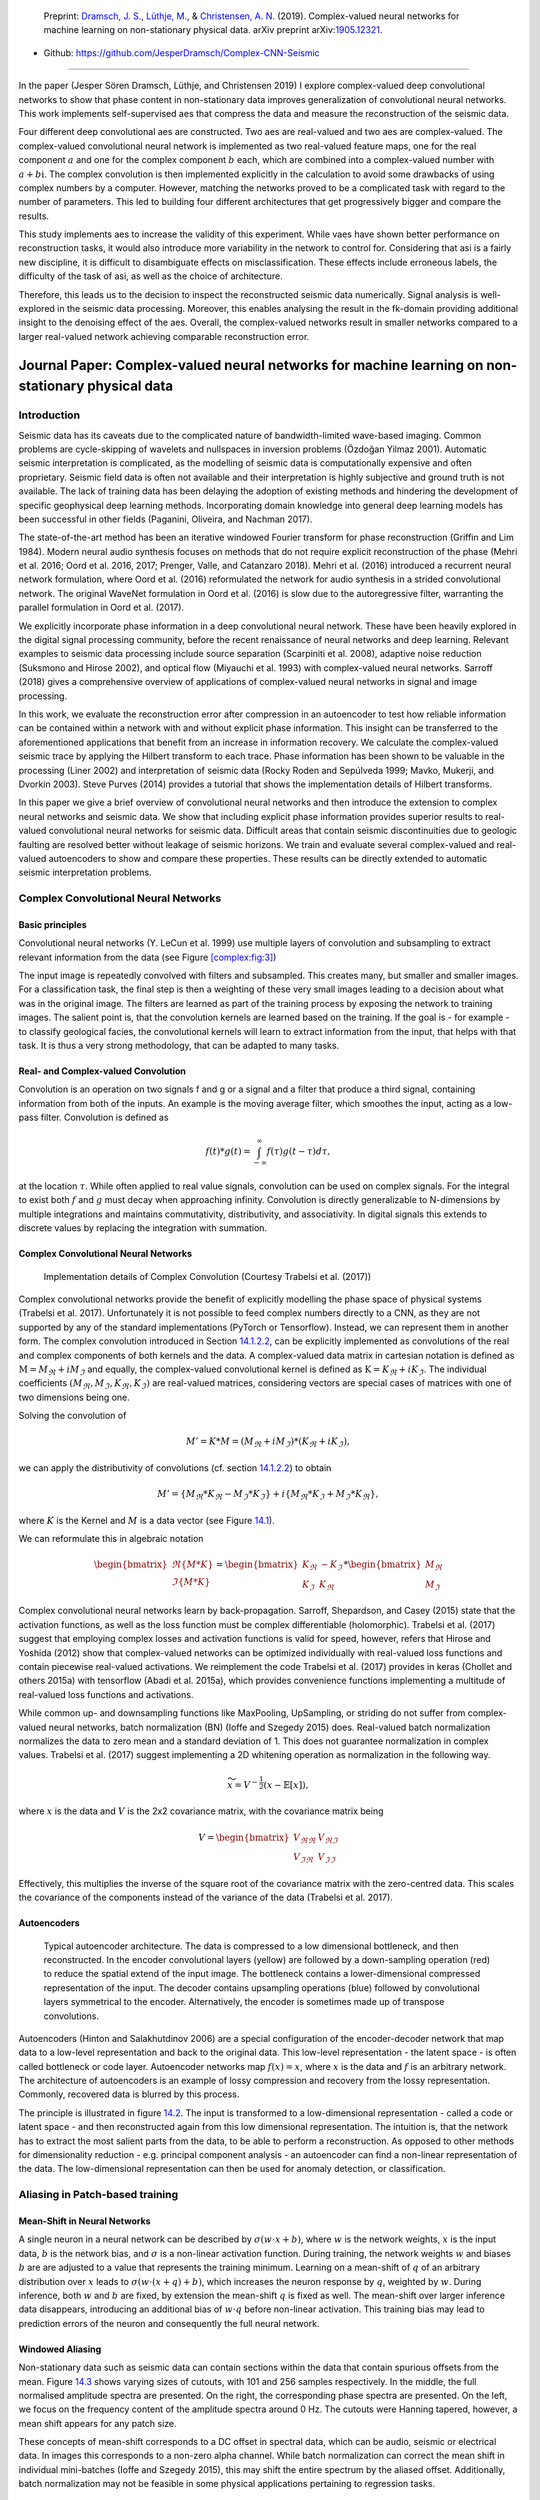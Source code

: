 .. title: Complex-valued Neural Networks
.. slug: complex-valued-neural-networks
.. date: 2021-01-15 13:34:27 UTC
.. tags: 
.. category: 
.. link: 
.. description: 
.. type: text
.. has_math: yes
.. _sec:complex:

|image9| |image10| |image11|

   Preprint: `Dramsch, J. S. <https://orcid.org/0000-0001-8273-905X>`__,
   `Lüthje, M. <https://orcid.org/0000-0003-2715-1653>`__, &
   `Christensen, A. N. <https://orcid.org/0000-0002-3668-3128>`__
   (2019). Complex-valued neural networks for machine learning on
   non-stationary physical data. arXiv preprint
   arXiv:`1905.12321 <https://arxiv.org/abs/1905.12321>`__.

-  Github: https://github.com/JesperDramsch/Complex-CNN-Seismic

-----------

In the paper (Jesper Sören Dramsch, Lüthje, and Christensen 2019) I
explore complex-valued deep convolutional networks to show that phase
content in non-stationary data improves generalization of convolutional neural networks. This
work implements self-supervised aes that compress the data and measure
the reconstruction of the seismic data.

Four different deep convolutional aes are constructed. Two aes are
real-valued and two aes are complex-valued. The complex-valued convolutional neural network is
implemented as two real-valued feature maps, one for the real component
:math:`a` and one for the complex component :math:`b` each, which are
combined into a complex-valued number with :math:`a + b\text{i}`. The
complex convolution is then implemented explicitly in the calculation to
avoid some drawbacks of using complex numbers by a computer. However,
matching the networks proved to be a complicated task with regard to the
number of parameters. This led to building four different architectures
that get progressively bigger and compare the results.

This study implements aes to increase the validity of this experiment.
While vaes have shown better performance on reconstruction tasks, it
would also introduce more variability in the network to control for.
Considering that asi is a fairly new discipline, it is difficult to
disambiguate effects on misclassification. These effects include
erroneous labels, the difficulty of the task of asi, as well as the
choice of architecture.

Therefore, this leads us to the decision to inspect the reconstructed
seismic data numerically. Signal analysis is well-explored in the
seismic data processing. Moreover, this enables analysing the result in
the fk-domain providing additional insight to the denoising effect of
the aes. Overall, the complex-valued networks result in smaller networks
compared to a larger real-valued network achieving comparable
reconstruction error.

.. _sec:complexpaper:

Journal Paper: Complex-valued neural networks for machine learning on non-stationary physical data
--------------------------------------------------------------------------------------------------

.. _introduction-2:

Introduction
~~~~~~~~~~~~

Seismic data has its caveats due to the complicated nature of
bandwidth-limited wave-based imaging. Common problems are cycle-skipping
of wavelets and nullspaces in inversion problems (Özdoğan Yilmaz 2001).
Automatic seismic interpretation is complicated, as the modelling of
seismic data is computationally expensive and often proprietary. Seismic
field data is often not available and their interpretation is highly
subjective and ground truth is not available. The lack of training data
has been delaying the adoption of existing methods and hindering the
development of specific geophysical deep learning methods. Incorporating
domain knowledge into general deep learning models has been successful
in other fields (Paganini, Oliveira, and Nachman 2017).

The state-of-the-art method has been an iterative windowed Fourier
transform for phase reconstruction (Griffin and Lim 1984). Modern neural
audio synthesis focuses on methods that do not require explicit
reconstruction of the phase (Mehri et al. 2016; Oord et al. 2016, 2017;
Prenger, Valle, and Catanzaro 2018). Mehri et al. (2016) introduced a
recurrent neural network formulation, where Oord et al. (2016)
reformulated the network for audio synthesis in a strided convolutional
network. The original WaveNet formulation in Oord et al. (2016) is slow
due to the autoregressive filter, warranting the parallel formulation in
Oord et al. (2017).

We explicitly incorporate phase information in a deep convolutional
neural network. These have been heavily explored in the digital signal
processing community, before the recent renaissance of neural networks
and deep learning. Relevant examples to seismic data processing include
source separation (Scarpiniti et al. 2008), adaptive noise reduction
(Suksmono and Hirose 2002), and optical flow (Miyauchi et al. 1993) with
complex-valued neural networks. Sarroff (2018) gives a comprehensive
overview of applications of complex-valued neural networks in signal and
image processing.

In this work, we evaluate the reconstruction error after compression in
an autoencoder to test how reliable information can be contained within
a network with and without explicit phase information. This insight can
be transferred to the aforementioned applications that benefit from an
increase in information recovery. We calculate the complex-valued
seismic trace by applying the Hilbert transform to each trace. Phase
information has been shown to be valuable in the processing (Liner 2002)
and interpretation of seismic data (Rocky Roden and Sepúlveda 1999;
Mavko, Mukerji, and Dvorkin 2003). Steve Purves (2014) provides a
tutorial that shows the implementation details of Hilbert transforms.

In this paper we give a brief overview of convolutional neural networks
and then introduce the extension to complex neural networks and seismic
data. We show that including explicit phase information provides
superior results to real-valued convolutional neural networks for
seismic data. Difficult areas that contain seismic discontinuities due
to geologic faulting are resolved better without leakage of seismic
horizons. We train and evaluate several complex-valued and real-valued
autoencoders to show and compare these properties. These results can be
directly extended to automatic seismic interpretation problems.

Complex Convolutional Neural Networks
~~~~~~~~~~~~~~~~~~~~~~~~~~~~~~~~~~~~~

Basic principles
^^^^^^^^^^^^^^^^

Convolutional neural networks (Y. LeCun et al. 1999) use multiple layers
of convolution and subsampling to extract relevant information from the
data (see Figure `[complex:fig:3] <#complex:fig:3>`__)

The input image is repeatedly convolved with filters and subsampled.
This creates many, but smaller and smaller images. For a classification
task, the final step is then a weighting of these very small images
leading to a decision about what was in the original image. The filters
are learned as part of the training process by exposing the network to
training images. The salient point is, that the convolution kernels are
learned based on the training. If the goal is - for example - to
classify geological facies, the convolutional kernels will learn to
extract information from the input, that helps with that task. It is
thus a very strong methodology, that can be adapted to many tasks.

.. _sec:conv:

Real- and Complex-valued Convolution
^^^^^^^^^^^^^^^^^^^^^^^^^^^^^^^^^^^^

Convolution is an operation on two signals f and g or a signal and a
filter that produce a third signal, containing information from both of
the inputs. An example is the moving average filter, which smoothes the
input, acting as a low-pass filter. Convolution is defined as

.. math:: f(t)*g(t)=\int_{-\infty}^\infty f(\tau)g(t-\tau)d\tau,

at the location :math:`\tau`. While often applied to real value signals,
convolution can be used on complex signals. For the integral to exist
both :math:`f` and :math:`g` must decay when approaching infinity.
Convolution is directly generalizable to N-dimensions by multiple
integrations and maintains commutativity, distributivity, and
associativity. In digital signals this extends to discrete values by
replacing the integration with summation.

.. _complex-convolutional-neural-networks-1:

Complex Convolutional Neural Networks
^^^^^^^^^^^^^^^^^^^^^^^^^^^^^^^^^^^^^

.. figure:: ../images/image9.png
  :alt: Implementation details of Complex Convolution (Courtesy Trabelsi et al. (2017))
  :name: complex:fig:4

  Implementation details of Complex Convolution (Courtesy Trabelsi et al. (2017))

Complex convolutional networks provide the benefit of explicitly
modelling the phase space of physical systems (Trabelsi et al. 2017).
Unfortunately it is not possible to feed complex numbers directly to a
CNN, as they are not supported by any of the standard implementations
(PyTorch or Tensorflow). Instead, we can represent them in another form.
The complex convolution introduced in Section `14.1.2.2 <#sec:conv>`__,
can be explicitly implemented as convolutions of the real and complex
components of both kernels and the data. A complex-valued data matrix in
cartesian notation is defined as :math:`\textbf{M} = M_\Re + i M_\Im`
and equally, the complex-valued convolutional kernel is defined as
:math:`\textbf{K} = K_\Re + i K_\Im`. The individual coefficients
:math:`(M_\Re, M_\Im, K_\Re, K_\Im)` are real-valued matrices,
considering vectors are special cases of matrices with one of two
dimensions being one.

Solving the convolution of

.. math:: M' = K * M = (M_\Re + i M_\Im) * (K_\Re + i K_\Im),

we can apply the distributivity of convolutions
(cf. section `14.1.2.2 <#sec:conv>`__) to obtain

.. math:: M' =  \{M_\Re * K_\Re - M_\Im * K_\Im\} + i \{ M_\Re * K_\Im + M_\Im * K_\Re\},

where :math:`K` is the Kernel and :math:`M` is a data vector (see
Figure `14.1 <#complex:fig:4>`__).

We can reformulate this in algebraic notation

.. math:: \begin{bmatrix} \Re\{M * K\} \\ \Im\{M * K\} \end{bmatrix} = \begin{bmatrix} K_{\Re} & -K_{\Im} \\ K_{\Im} & K_{\Re} \end{bmatrix} * \begin{bmatrix}  M_{\Re} \\ M_{\Im} \end{bmatrix}

Complex convolutional neural networks learn by back-propagation.
Sarroff, Shepardson, and Casey (2015) state that the activation
functions, as well as the loss function must be complex differentiable
(holomorphic). Trabelsi et al. (2017) suggest that employing complex
losses and activation functions is valid for speed, however, refers that
Hirose and Yoshida (2012) show that complex-valued networks can be
optimized individually with real-valued loss functions and contain
piecewise real-valued activations. We reimplement the code Trabelsi et
al. (2017) provides in keras (Chollet and others 2015a) with tensorflow
(Abadi et al. 2015a), which provides convenience functions implementing
a multitude of real-valued loss functions and activations.

While common up- and downsampling functions like MaxPooling, UpSampling,
or striding do not suffer from complex-valued neural networks, batch
normalization (BN) (Ioffe and Szegedy 2015) does. Real-valued batch
normalization normalizes the data to zero mean and a standard deviation
of 1. This does not guarantee normalization in complex values. Trabelsi
et al. (2017) suggest implementing a 2D whitening operation as
normalization in the following way.

.. math:: \widetilde{x} = V^{-\frac{1}{2}} ( x - \mathbb{E}[x] ),

where :math:`x` is the data and :math:`V` is the 2x2 covariance matrix,
with the covariance matrix being

.. math:: V = \begin{bmatrix} V_{\Re\Re} & V_{\Re\Im} \\ V_{\Im\Re} & V_{\Im\Im} \end{bmatrix}

Effectively, this multiplies the inverse of the square root of the
covariance matrix with the zero-centred data. This scales the covariance
of the components instead of the variance of the data (Trabelsi et al.
2017).

Autoencoders
^^^^^^^^^^^^

.. figure:: ../images/encdec.png
  :alt: Typical autoencoder architecture. The data is compressed to a
   low dimensional bottleneck, and then reconstructed. In the encoder
   convolutional layers (yellow) are followed by a down-sampling
   operation (red) to reduce the spatial extend of the input image. The
   bottleneck contains a lower-dimensional compressed representation of
   the input. The decoder contains upsampling operations (blue) followed
   by convolutional layers symmetrical to the encoder. Alternatively,
   the encoder is sometimes made up of transpose convolutions.
  :name: complex:fig:autoencoder

  Typical autoencoder architecture. The data is compressed to a low
  dimensional bottleneck, and then reconstructed. In the encoder
  convolutional layers (yellow) are followed by a down-sampling
  operation (red) to reduce the spatial extend of the input image. The
  bottleneck contains a lower-dimensional compressed representation of
  the input. The decoder contains upsampling operations (blue) followed
  by convolutional layers symmetrical to the encoder. Alternatively,
  the encoder is sometimes made up of transpose convolutions.

Autoencoders (Hinton and Salakhutdinov 2006) are a special configuration
of the encoder-decoder network that map data to a low-level
representation and back to the original data. This low-level
representation - the latent space - is often called bottleneck or code
layer. Autoencoder networks map :math:`f(x) = x`, where :math:`x` is the
data and :math:`f` is an arbitrary network. The architecture of
autoencoders is an example of lossy compression and recovery from the
lossy representation. Commonly, recovered data is blurred by this
process.

The principle is illustrated in
figure `14.2 <#complex:fig:autoencoder>`__. The input is transformed to
a low-dimensional representation - called a code or latent space - and
then reconstructed again from this low dimensional representation. The
intuition is, that the network has to extract the most salient parts
from the data, to be able to perform a reconstruction. As opposed to
other methods for dimensionality reduction - e.g. principal component
analysis - an autoencoder can find a non-linear representation of the
data. The low-dimensional representation can then be used for anomaly
detection, or classification.

Aliasing in Patch-based training
~~~~~~~~~~~~~~~~~~~~~~~~~~~~~~~~

Mean-Shift in Neural Networks
^^^^^^^^^^^^^^^^^^^^^^^^^^^^^

A single neuron in a neural network can be described by
:math:`\sigma ( w \cdot x + b )`, where :math:`w` is the network
weights, :math:`x` is the input data, :math:`b` is the network bias, and
:math:`\sigma` is a non-linear activation function. During training, the
network weights :math:`w` and biases :math:`b` are are adjusted to a
value that represents the training minimum. Learning on a mean-shift of
:math:`q` of an arbitrary distribution over :math:`x` leads to
:math:`\sigma( w \cdot (x + q) + b )`, which increases the neuron
response by :math:`q`, weighted by :math:`w`. During inference, both
:math:`w` and :math:`b` are fixed, by extension the mean-shift :math:`q`
is fixed as well. The mean-shift over larger inference data disappears,
introducing an additional bias of :math:`w \cdot q` before non-linear
activation. This training bias may lead to prediction errors of the
neuron and consequently the full neural network.

Windowed Aliasing
^^^^^^^^^^^^^^^^^

Non-stationary data such as seismic data can contain sections within the
data that contain spurious offsets from the mean.
Figure `14.3 <#complex:fig:aliasing>`__ shows varying sizes of cutouts,
with 101 and 256 samples respectively. In the middle, the full
normalised amplitude spectra are presented. On the right, the
corresponding phase spectra are presented. On the left, we focus on the
frequency content of the amplitude spectra around 0 Hz. The cutouts were
Hanning tapered, however, a mean shift appears for any patch size.

These concepts of mean-shift corresponds to a DC offset in spectral
data, which can be audio, seismic or electrical data. In images this
corresponds to a non-zero alpha channel. While batch normalization can
correct the mean shift in individual mini-batches (Ioffe and Szegedy
2015), this may shift the entire spectrum by the aliased offset.
Additionally, batch normalization may not be feasible in some physical
applications pertaining to regression tasks.

.. figure:: ../images/spectral2.png
  :alt: Spectral aliasing dependent on window-size (modified from
   Jesper Sören Dramsch and Lüthje (2018d)). The true amplitude spectrum
   (green) is 0 at a frequency of 0 Hz, whereas windows of the data
   experience low-frequency aliasing that introduce a non-zero offset at
   0 Hz analogous to the Nyquist-Shannon theorem for high frequencies.
  :name: complex:fig:aliasing

  Spectral aliasing dependent on window-size (modified from Jesper
  Sören Dramsch and Lüthje (2018d)). The true amplitude spectrum
  (green) is 0 at a frequency of 0 Hz, whereas windows of the data
  experience low-frequency aliasing that introduce a non-zero offset at
  0 Hz analogous to the Nyquist-Shannon theorem for high frequencies.

Complex Seismic Data
~~~~~~~~~~~~~~~~~~~~

Complex seismic traces are calculated by applying the Hilbert transform
to the real-valued signal. The Hilbert transform applies a convolution
with to the signal, which is equivalent to a -90-degree phase rotation.
It is essential that the signal does not contain a DC component, as this
would not have a phase rotation.

The Hilbert transform is defined as

.. math:: H(u)(t) = \frac{1}{\pi}\int_{-\infty}^\infty \frac{u(\tau)}{t-\tau}\,d\tau,

of a real-valued time series :math:`u(t)`, where the improper integral
has to be interpreted as the Cauchy principal value. In the Fourier
domain, the Hilbert transform has a convenient formulation, where
frequencies are set zero and the remaining frequencies are multiplied by
2. This can be written as

.. math:: x_a = F^{-1}(F(x) 2U ) = x + iy

where :math:`x_a` is the analytical signal, :math:`x` is the real
signal, :math:`F` is the Fourier transform, and :math:`U` is the step
function. The imaginary component :math:`y` is simultaneously the
quadrature of the real-valued trace. This provides locality to explicit
phase information, where the Fourier transform itself does not lend
itself to the resolution of the phase in the time domain. In
conventional seismic trace analysis, the complex data is used to
calculate the instantaneous amplitude and instantaneous frequency. These
are beneficial seismic attributes for interpretation (Barnes 2007).

Experiments
~~~~~~~~~~~

Data
^^^^

The data is the F3 seismic data, acquired in the Dutch North Sea in 1987
over an area of 375.31 km\ :sup:`2`. The sampling-rates are 4 ms in time
and inline/crossline bins of 25 m. The extent being 650 inline traces
and 950 crossline traces with a total length of 1.848 s. The data
contains faulted reflector packets, of which the lowest one overlays a
salt diapir. The data contains some noise that masks lower-amplitude
events.

We generate 2D patches of size 64x64 in the inline and crossline
direction from the 3D volume to train our network. We obtain inline and
crossline 64x64 patches that are taken overlapping with a stride of 8
samples. The total amount of data is 188736 patches with 141552 for
training and 47184 for validation in a 75/25 train-validation split. The
test data is the holdout Alaudah et al. (2019) stored in test_once. The
seismic data is normalized to values in the range of [-1, 1]. To obtain
complex-valued seismic data we apply a Hilbert transform to every trace
of the data and subtract the real-valued seismic from the real component
as laid out in Taner, Koehler, and Sheriff (1979).

Architecture
^^^^^^^^^^^^

.. container::
   :name: tab:1

   .. table:: Layers used in the four autoencoders and according
    parameter count on the computational graph for complex-valued
    convolutions and real-valued convolutions respectively. The spatial
    extents in X and Y per layer are kept constant across all networks,
    varying the amount of filters. The compression is calculated by
    number comparing the total input parameters to the bottleneck
    parameters.

    +---------+---------+----+---------+---------+---------+---------+
    | Layer   | Spatial |    | Complex | Real    | Complex | Real    |
    +---------+---------+----+---------+---------+---------+---------+
    | (Size)  | X       | Y  | Small   | Small   | Large   | Large   |
    +---------+---------+----+---------+---------+---------+---------+
    | Input   | 64      | 64 | 2       | 1       | 2       | 1       |
    +---------+---------+----+---------+---------+---------+---------+
    | CConv2D | 64      | 64 | 8       | 8       | 16      | 16      |
    +---------+---------+----+---------+---------+---------+---------+
    | CConv2D | 64      | 64 | 8       | 8       | 16      | 16      |
    | + BN    |         |    |         |         |         |         |
    +---------+---------+----+---------+---------+---------+---------+
    | Pool +  | 32      | 32 | 16      | 16      | 32      | 32      |
    | CConv2D |         |    |         |         |         |         |
    | + BN    |         |    |         |         |         |         |
    +---------+---------+----+---------+---------+---------+---------+
    | Pool +  | 16      | 16 | 32      | 32      | 64      | 64      |
    | CConv2D |         |    |         |         |         |         |
    | + BN    |         |    |         |         |         |         |
    +---------+---------+----+---------+---------+---------+---------+
    | Pool +  | 8       | 8  | 64      | 64      | 128     | 128     |
    | CConv2D |         |    |         |         |         |         |
    | + BN    |         |    |         |         |         |         |
    +---------+---------+----+---------+---------+---------+---------+
    | Pool +  | 4       | 4  | 128     | 128     | 256     | 256     |
    | CConv2D |         |    |         |         |         |         |
    +---------+---------+----+---------+---------+---------+---------+
    | Up +    | 8       | 8  | 64      | 64      | 128     | 128     |
    | CConv2D |         |    |         |         |         |         |
    | + BN    |         |    |         |         |         |         |
    +---------+---------+----+---------+---------+---------+---------+
    | Up +    | 16      | 16 | 32      | 32      | 64      | 64      |
    | CConv2D |         |    |         |         |         |         |
    | + BN    |         |    |         |         |         |         |
    +---------+---------+----+---------+---------+---------+---------+
    | Up +    | 32      | 32 | 16      | 16      | 32      | 32      |
    | CConv2D |         |    |         |         |         |         |
    | + BN    |         |    |         |         |         |         |
    +---------+---------+----+---------+---------+---------+---------+
    | Up +    | 64      | 64 | 8       | 8       | 16      | 16      |
    | CConv2D |         |    |         |         |         |         |
    +---------+---------+----+---------+---------+---------+---------+
    | CConv2D | 64      | 64 | 8       | 8       | 16      | 16      |
    +---------+---------+----+---------+---------+---------+---------+
    | CConv2D | 64      | 64 | 2       | 1       | 2       | 1       |
    +---------+---------+----+---------+---------+---------+---------+
    | Par     |         |    | 100,226 | 198,001 | 397,442 | 790,945 |
    | ameters |         |    |         |         |         |         |
    | on      |         |    |         |         |         |         |
    | Graph   |         |    |         |         |         |         |
    +---------+---------+----+---------+---------+---------+---------+
    | Comp    |         |    | 4:1     | 2:1     | 2:1     | 1:1     |
    | ression |         |    |         |         |         |         |
    | Ratio   |         |    |         |         |         |         |
    +---------+---------+----+---------+---------+---------+---------+
    | Size on |         |    | 1.4     | 2.5     | 4.8     | 9.2     |
    | Disk    |         |    |         |         |         |         |
    | [MB]    |         |    |         |         |         |         |
    +---------+---------+----+---------+---------+---------+---------+

The autoencoder architecture compresses the input data to a lower
dimensional representation, i.e. bottleneck
(cf. Figure `14.2 <#complex:fig:autoencoder>`__), with an encoder
network and reconstruct the input data from the bottleneck with a
decoder network. It is common that the encoder and decoder networks are
formulated symmetrically, as we have done in this paper. We reduce a
64x64 input 4 times by a factor of two spatially to encode a 4x4
encoding layer. We define varying amounts of filters during the
downsampling steps and in the code layer to achieve varying amounts of
compression shown in Table `14.1 <#tab:1>`__. The architecture for the
complex convolutional network is identical to the real network, except
for replacing the real-valued 2D convolutions with complex-valued
convolutions represented by two feature maps instead of one. The layers
for each network are shown in Table `14.1 <#tab:1>`__ with additional
values, including learnable parameters counted on the computational
graph, compression ratio, and size on disk. In total four network
architectures are presented, two real-valued and complex-valued networks
each matched in the number of feature maps, resulting in different
amounts of parameters and compression ratio. The parameters are counted
on the computational graph compiled by Tensorflow.

The neural networks specifically use 2D convolutions with 3x3 kernels.
We employ batch normalization to regularize and speed up training (Ioffe
and Szegedy 2015). The down and up sampling is achieved by MaxPooling
and the UpSampling operation respectively.

Complex-valued neural networks contain two feature maps for every
feature map contained in a real-valued network. Conceptually, this is
equivalent to :math:`a + \text{i}b`, with :math:`b=0` for the
real-valued network. The information in the complex complement for these
two feature maps is derived from the input data using the Hilbert
transform. Following the argument of deep learning, this input could be
derived from a neural network directly and should not provide an
improvement to the networks reconstruction error. We define a
complex-valued network that has the same number of filters as the
real-valued network in both the "small" and "large" formulation in
Table `14.1 <#tab:1>`__. This network effectively has half the available
feature maps for the real-valued seismic input, as the other half is
used for the complex-valued information. That means the smaller
real-valued network contains as many feature maps for the real-valued
seismic as the large complex network, the large real-valued network
contains an additional feature map for every real-valued input for the
complex component.

Training
^^^^^^^^

We train the networks with an Adam optimizer (Diederik P. Kingma and Ba
2014) and a learning rate of :math:`10^{-3}` without decay, for 100
epochs. The loss function is mean squared error, as the seismic data
contains values in the range of [-1,1]. All networks reach stable
convergence without overfitting, shown in
Figure `14.4 <#complex:fig:loss>`__.

.. figure:: ../images/All-Losses-log.png
  :alt: Validation Loss (MSE) on 7 random seeds per network.
   (Real-valued loss on real-valued seismic and combined complex-valued
   loss on complex-valued seismic, as the network "sees" it.)
  :name: complex:fig:loss

  Validation Loss (MSE) on 7 random seeds per network. (Real-valued
  loss on real-valued seismic and combined complex-valued loss on
  complex-valued seismic, as the network "sees" it.)

Evaluation
^^^^^^^^^^

We compare the complex autoencoders with the real-valued autoencoders,
through the reconstruction error on unseen test data on 7 individual
realizations of the respective four networks and qualitative analysis of
reconstructed images. We focus on evaluating the real-valued
reconstruction of the seismic data for both networks.

.. _results-1:

Results
~~~~~~~

We trained four neural network autoencoders with seven random
initializations for each network, to allow for error bars on the
estimates in Figure `14.4 <#complex:fig:loss>`__. The mean squared error
and the mean absolute error for each parameter configuration during
training is given in Table `14.2 <#tab:2>`__. There is a clear
correspondence of the reconstruction error of the autoencoder to the
size of network. The real-valued networks outperform the complex-valued
networks in both the mean squared error and mean absolute error,
however, we see that a real-valued network needs around twice as many
parameters as a complex-valued network to attain the same reconstruction
errors.

.. figure:: ../images/seismic.png
  :alt: Seismic Test Data with marked section for closer inspection. We
   chose the "top" section for it’s faulted chaotic texture, "bottom"
   for the faulted blocks, and "silent" for a noisy but geologically
   uninteresting section.
  :name: complex:fig:eval_seis
  :width: 120.0%

  Seismic Test Data with marked section for closer inspection. We chose
  the "top" section for it’s faulted chaotic texture, "bottom" for the
  faulted blocks, and "silent" for a noisy but geologically
  uninteresting section.

|

.. container::
   :name: tab:2

   .. table:: Compression, parameters and errors for networks (lower is better). Losses on network validation. The complex-valued networks achieve similar reconstruction errors at twice the compression values.

      +-------------+-------------+------------+---------------+---------------+
      | Network     | Compression | Parameters | MSE [x10^-2]  | MAE [x10^-2]  |
      +=============+=============+============+===============+===============+
      | 1) C_small  | 4:1         | 100,226    | 0.484 ± 0.013 | 4.695 ± 0.058 |
      +-------------+-------------+------------+---------------+---------------+
      | 2) R_small  | 2:1         | 198,001    | 0.436 ± 0.006 | 4.500 ± 0.028 |
      +-------------+-------------+------------+---------------+---------------+
      | 3) C_big    | 2:1         | 397,442    | 0.227 ± 0.003 | 3.247 ± 0.025 |
      +-------------+-------------+------------+---------------+---------------+
      | 4) R_big    | 1:1         | 790,945    | 0.196 ± 0.002 | 3.050 ± 0.013 |
      +-------------+-------------+------------+---------------+---------------+


The seismic sections in Figure `14.5 <#complex:fig:eval_seis>`__ show
the unseen test seismic section. We perform a closer inspection of the
regions "top" and "bottom" to focus on geologically relevant sections in
the reconstruction process. The noisy segment without strong reflectors
is a good baseline to evaluate the noise reduction of the autoencoder
and the behaviour of the different networks on low amplitude data.
Overall, all networks denoise the original seismic, with the lowest
reconstruction errors being root-mean-squared (RMS) of 0.1187 and MAE of
0.0947 (cf. Table `14.3 <#tab:errors>`__).
Figure `[complex:fig:silent_fk] <#complex:fig:silent_fk>`__ shows the
frequency-wavenumber (FK) of the ground truth
(`[complex:fig:silent_fk] <#complex:fig:silent_fk>`__ (a)) and the large
complex network reconstruction
(`[complex:fig:silent_fk] <#complex:fig:silent_fk>`__ (b)). These show a
decrease in the 0 - 60 Hz band for larger absolute wavenumbers.

| 

.. container::
   :name: tab:errors

   .. table:: RMS and MAE on real component of Data Patches.

      +---------+--------+--------+--------+--------+--------+--------+--------+--------+
      |         | Full            | Silent          |  Top            | Bottom          |
      |         |                 |                 |                 |                 |
      +---------+--------+--------+--------+--------+--------+--------+--------+--------+
      | Network | RMS    | MAE    | RMS    | MAE    | RMS    | MAE    | RMS    | MAE    |
      +---------+--------+--------+--------+--------+--------+--------+--------+--------+
      | C_small | 0.1549 | 0.1145 | 0.1265 | 0.1010 | 0.2315 | 0.1759 | 0.1588 | 0.1200 |
      +---------+--------+--------+--------+--------+--------+--------+--------+--------+
      | R_small | 0.1581 | 0.1153 | 0.1247 | 0.0994 | 0.2395 | 0.1810 | 0.1612 | 0.1205 |
      +---------+--------+--------+--------+--------+--------+--------+--------+--------+
      | C_big   | 0.1508 | 0.1101 | 0.1187 | 0.0947 | 0.2301 | 0.1747 | 0.1514 | 0.1135 |
      +---------+--------+--------+--------+--------+--------+--------+--------+--------+
      | R_big   | 0.1469 | 0.1072 | 0.1214 | 0.0967 | 0.2222 | 0.1679 | 0.1459 | 0.1088 |
      +---------+--------+--------+--------+--------+--------+--------+--------+--------+
      
"Top" seismic section
^^^^^^^^^^^^^^^^^^^^^

The "top" segment contains strong reflections that are very faulted with
strong reflectors. Figure `[complex:fig:top] <#complex:fig:top>`__ shows
the top segment and the reconstructions of the four networks. All
networks display various amounts of smoothing. The quantitative results
show that the complex networks perform very similar regardless of size.
The large real-valued network outperforms the complex networks by 2.5 %
on RMS, while the small real-valued network underperforms by 2.5 % on
RMS. The panel in Figure `[complex:fig:top_sr] <#complex:fig:top_sr>`__
shows a very smooth result. Despite the close score of the complex
networks, it appears that the complex-valued network restores more
high-frequency content. We can also see less smearing of discontinuities
in the larger complex network, particularly visible in the lower part
(1.2 s) at 6000 m offset, which is smeared to appear like a diffraction
in the smaller network. The large real-valued network shows good
reconstruction with minor smearing with higher amplitude fidelity in
areas like 1.1 s at 2000 m, however, some of the steeply dipping
artifacts are visible below the reflector packet between 0 m and 2000 m
offset.

| 

"Bottom" seismic section
^^^^^^^^^^^^^^^^^^^^^^^^

The data marke as "bottom" in Figure `14.5 <#complex:fig:eval_seis>`__
contains a faulted anticline and relatively strong noise levels. The
small complex network in
Figure `[complex:fig:bottom_sc] <#complex:fig:bottom_sc>`__ reconstructs
a denoised image with good reconstruction of the visible
discontinuities. Some leakage of the reflector starting at 1.5 s across
discontinuities is visible. The real small network in
Figure `[complex:fig:bottom_sr] <#complex:fig:bottom_sr>`__ reconstructs
a strongly smoothed image, with some ringing below the main reflector,
which is not visible in the other reconstructions. The dipping reflector
at an offset of 16000 m is well reconstructed, however, it seems like
the reconstruction introduced ringing noise over the vertical image. The
large real-valued network in
Figure `[complex:fig:bottom_br] <#complex:fig:bottom_br>`__ performs
best quantitatively (cf. Table `14.3 <#tab:errors>`__). The
complex-valued large network in
Figure `[complex:fig:bottom_bc] <#complex:fig:bottom_bc>`__ does a
fairly good job at reconstructing the image, similar to the large
real-valued network. However, the amplitude reconstruction of
high-amplitude events particularly in the main reflector around 1.5 s is
showing.

| 

Full seismic test data
^^^^^^^^^^^^^^^^^^^^^^

It is evident, that the small real-valued network does not match the
performance of the smaller complex-valued network, even less so when
compared to the large complex-valued network. We therefore compare the
large networks on the full seismic data.

| 

Overall, both networks return a smoothed image. The findings for the
strongly faulted sections in the "top" panel hold across the entire
faulted area around 1.1 s in
Figure `[complex:fig:full] <#complex:fig:full>`__. The complex-valued
network does a better job at reconstructing faults and discontinuities.
The real-valued network is better at reconstructing high-amplitude
regions that appear dimmer in the complex-valued region. The
reconstruction of both networks seems adequately close to the ground
truth, with differences in the details. Quantitatively, the real-valued
network does the better reconstruction in Table `14.3 <#tab:errors>`__
with an improvement of 2.5 % over the large complex-valued network. The
FK domain shows a very similar reduction in noise in the sub 50 Hz band
in Figure `[complex:fig:full_fk] <#complex:fig:full_fk>`__. All networks
introduce an increase of energy across all frequencies at wave-number
:math:`k=0~km^{-1}`. Additionally, a dimming of the frequencies around
:math:`k=2.5~km^{-1}` appears in all reconstructions, but is more
prominent in the large complex-valued network. The ground truth seismic
contains some scattered energy in the high-frequency mid-wavenumber
region, visible as "diagonal stripes". These were attenuated in the
complex-valued network in
Figure `[complex:fig:full_bc_fk] <#complex:fig:full_bc_fk>`__, but are
partially present in the real-valued reconstruction in
Figure `[complex:fig:full_br_fk] <#complex:fig:full_br_fk>`__.

| 

Discussion
~~~~~~~~~~

We evaluated the outputs of the real-valued and complex-valued neural
networks. All autoencoder outputs are blurred to different degrees and
denoised. The denoising effect of the seismic was most visible in the
frequency band below 50 Hz. Additionally, some scattered high-frequency
energy was attenuated by the networks.

The largest differences of the outputs in real-valued and complex-valued
networks can be observed in discontinuous areas. Particularly, the
faulted blocks in the top quarter and in the bottom center of the
seismic section show inconsistencies. The real-valued network smooths
over discontinuities and steep reflectors. Fault lines are imaged better
in the complex-valued network output.

In seismic data processing, including phase information stabilizes
discontinuities and disambiguates cycle-skipping in horizons. This could
be observed in the network performance and reconstruction. The increase
in performance of the real-valued networks was significant (7.0 % RMS),
while the complex-valued networks already had an acceptable performance
on the smaller network architecture (2.6 % RMS). We provide the
complex-valued networks with a bias towards learning phase information,
by providing the Hilbert transformed analytical trace, while the
real-valued network needs to learn this information implicitly from the
data itself. Considering, that during the training, the complex network
evaluates both the real-valued seismic, which we primarily care about in
addition to the complex-valued component, we can see how the losses in
Figure `14.4 <#complex:fig:loss>`__ differ from the real-valued
networks.

The largest network with 790,945 trainable parameters quantitatively
performed the best on the reconstruction of the data. However, analysis
of the reconstructed seismic shows, that while the high-amplitude
regions are reconstructed to higher fidelity, discontinuous sections may
be smeared by the real-valued network. The real-valued network that was
matched to contain as many filters for the real-valued component of the
seismic as the large complex-valued network, did not perform well.
Furthermore, the smaller complex-valued network with 100,226 parameters
that contains as many filter maps as the real-valued network in total,
and half the trainable parameters, outperformed the smaller real-valued
network across all test cases.

.. _conclusion-1:

Conclusion
~~~~~~~~~~

The inclusion of phase-information leads to a better representation of
seismic data in convolutional neural networks. Complex-valued networks
perform consistently, where real-valued networks have to learn
phase-representations through implicit correlation, which requires
larger networks. We show that complex trace information in deep neural
networks improves the imaging of discontinuities as well as steep
reflectors, particularly in chaotic seismic textures that are smoothed
by real-valued neural networks of the same size and level of
compression.

We show that convolutional neural networks can perform lossy compression
on seismic data, where the reconstruction error is dependent on both
network architecture and implementation details, like providing explicit
phase information. During this compression, noise and scattered energy
get attenuated. The real-valued network is prone to introduce steeply
dipping artifacts in the reconstruction and is matched by complex-valued
networks half the size with twice the amount of compression. This is
particularly interesting in the light of the complex complement of the
data being derived from the real-valued data through a Hilbert
transform, which should have been possible to approximate by a neural
network.

The stabilization of the reconstruction can be useful in other seismic
applications. While automatic seismic interpretation may benefit from
the inclusion of information on discontinuities, we see the main
application to be lossy seismic compression. The open source tool
developed to make this research possible, enables further research and
development of complex-valued solutions to non-stationary physics
problems that benefit from explicit phase information.

This research also shows that a change as small as 2.5 % in RMS can
change the reconstruction from being acceptable to very smeared to a
geoscientist. This touches on the fact that better metrics to evaluate
computer vision tasks in geoscience are necessary. Additionally, these
tasks have to be noise-robust and, while amplitude-preserving, be robust
against outliers. Moreover, more research in the frequency dimming of
bands in the network reconstruction is necessary.

Overall, the computational memory footprint of the complex convolution
is higher than real-valued convolutional neural networks comparing
singular convolutional operations. A significant increase in depth and
width of networks to obtain an acceptable result in real-valued neural
network to implicitly learn the phase information is necessary. The
complex-valued networks an 8\ :sup:`th` of the size already performs
well, suggesting that domains where a significant part pf the
information is in the phase of signals, could benefit from applying
complex convolutional networks.

.. _acknowledgments-1:

Acknowledgments
~~~~~~~~~~~~~~~

We thank Andrew Ferlitsch for his valuable insights. The research
leading to these results has received funding from the Danish
Hydrocarbon Research and Technology Centre under the Advanced Water
Flooding program. We thank DTU Compute for access to the GPU Cluster.

.. _contributions-of-this-study-3:

Contributions of this Study
---------------------------

This chapter and Jesper Sören Dramsch, Lüthje, and Christensen (2019)
investigate the application of complex trace analysis to convolutional neural networks. It uses
lossy compression to measure the reconstruction error and therefore, the
informational content in complex-valued neural networks. We were able to show that
networks containing phase information in the complex complement of data
reduce the error as compared to real-valued networks. Moreover, the code
to reproduce the findings in this paper (Jesper Sören Dramsch 2019b), as
well as, a standalone Python library for complex-valued convolutional neural networks in
tensorflow has been made available as foss (Jesper Sören Dramsch and
Contributors 2019).

.. |image9| image:: https://img.shields.io/badge/PDF-Download-important
   :target: ../2019.1.pdf
.. |image10| image:: https://img.shields.io/github/repo-size/JesperDramsch/Complex-CNN-Seismic
   :target: https://github.com/JesperDramsch/Complex-CNN-Seismic
.. |image11| image:: https://img.shields.io/badge/license-Apache--2.0-green
